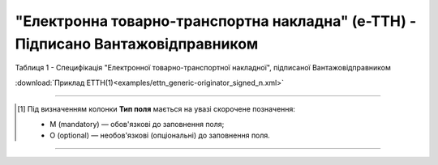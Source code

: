 ##########################################################################################################################
**"Електронна товарно-транспортна накладна" (е-ТТН) - Підписано Вантажовідправником**
##########################################################################################################################

.. https://gitlab.com/wldd/ettn/ettn.format/-/blob/master/format/xml/generic/ettn_generic-originator_signed.xml

Таблиця 1 - Специфікація "Електронної товарно-транспортної накладної", підписаної Вантажовідправником

.. csv-table:: 
  :file: for_csv/ETTN/ettn_originator_signed.csv
  :widths:  1, 5, 12, 41
  :header-rows: 1
  :stub-columns: 0

:download:`Приклад ЕТТН(1)<examples/ettn_generic-originator_signed_n.xml>`

-------------------------

.. [#] Під визначенням колонки **Тип поля** мається на увазі скорочене позначення:

   * M (mandatory) — обов'язкові до заповнення поля;
   * O (optional) — необов'язкові (опціональні) до заповнення поля.

-------------------------